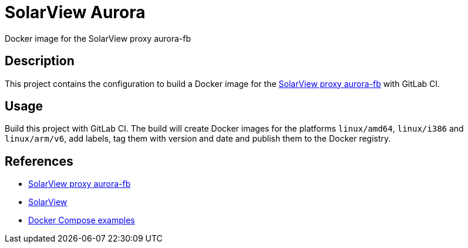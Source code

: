 = SolarView Aurora
Docker image for the SolarView proxy aurora-fb

== Description
This project contains the configuration to build a Docker image for the http://www.solarview.info/solarview_aurora.aspx[SolarView proxy aurora-fb] with GitLab CI.

== Usage
Build this project with GitLab CI. The build will create Docker images for the platforms `linux/amd64`, `linux/i386` and `linux/arm/v6`, add labels, tag them with version and date and publish them to the Docker registry.

== References
* http://www.solarview.info/solarview_aurora.aspx[SolarView proxy aurora-fb]
* http://www.solarview.info/solarview_linux.aspx[SolarView]
* https://github.com/git-developer/solarview[Docker Compose examples]

